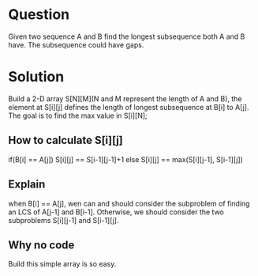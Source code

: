 * Question 
Given two sequence A and B find the longest subsequence both A and B have. The subsequence could have gaps.
* Solution
Build a 2-D array S[N][M](N and M represent the length of A and B), the element at S[i][j] defines the length of longest subsequence at B[i] to A[j]. The goal is to find 
the max value in S[i][N];
** How to calculate S[i][j]
if(B[i] == A[j]) S[i][j] == S[i-1][j-1]+1
else S[i][j] == max(S[i][j-1], S[i-1][j])

** Explain
when B[i] == A[j], wen can and should consider the subproblem of finding an LCS of A[j-1] and B[i-1].
Otherwise, we should consider the two subproblems S[i][j-1] and S[i-1][j].

** Why no code
Build this simple array is so easy. 
   

   
